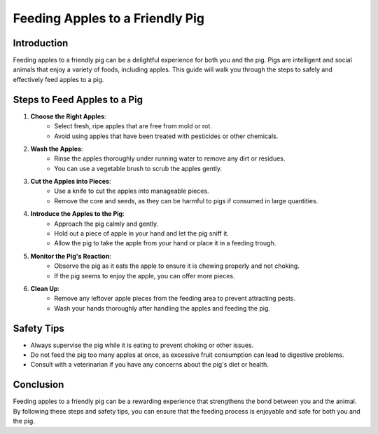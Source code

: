 Feeding Apples to a Friendly Pig
================================

Introduction
------------
Feeding apples to a friendly pig can be a delightful experience for both you and the pig. Pigs are intelligent and social animals that enjoy a variety of foods, including apples. This guide will walk you through the steps to safely and effectively feed apples to a pig.

Steps to Feed Apples to a Pig
-----------------------------

1. **Choose the Right Apples**:
    - Select fresh, ripe apples that are free from mold or rot.
    - Avoid using apples that have been treated with pesticides or other chemicals.

2. **Wash the Apples**:
    - Rinse the apples thoroughly under running water to remove any dirt or residues.
    - You can use a vegetable brush to scrub the apples gently.

3. **Cut the Apples into Pieces**:
    - Use a knife to cut the apples into manageable pieces.
    - Remove the core and seeds, as they can be harmful to pigs if consumed in large quantities.

4. **Introduce the Apples to the Pig**:
    - Approach the pig calmly and gently.
    - Hold out a piece of apple in your hand and let the pig sniff it.
    - Allow the pig to take the apple from your hand or place it in a feeding trough.

5. **Monitor the Pig's Reaction**:
    - Observe the pig as it eats the apple to ensure it is chewing properly and not choking.
    - If the pig seems to enjoy the apple, you can offer more pieces.

6. **Clean Up**:
    - Remove any leftover apple pieces from the feeding area to prevent attracting pests.
    - Wash your hands thoroughly after handling the apples and feeding the pig.

Safety Tips
-----------

- Always supervise the pig while it is eating to prevent choking or other issues.
- Do not feed the pig too many apples at once, as excessive fruit consumption can lead to digestive problems.
- Consult with a veterinarian if you have any concerns about the pig's diet or health.

Conclusion
----------
Feeding apples to a friendly pig can be a rewarding experience that strengthens the bond between you and the animal. By following these steps and safety tips, you can ensure that the feeding process is enjoyable and safe for both you and the pig.
